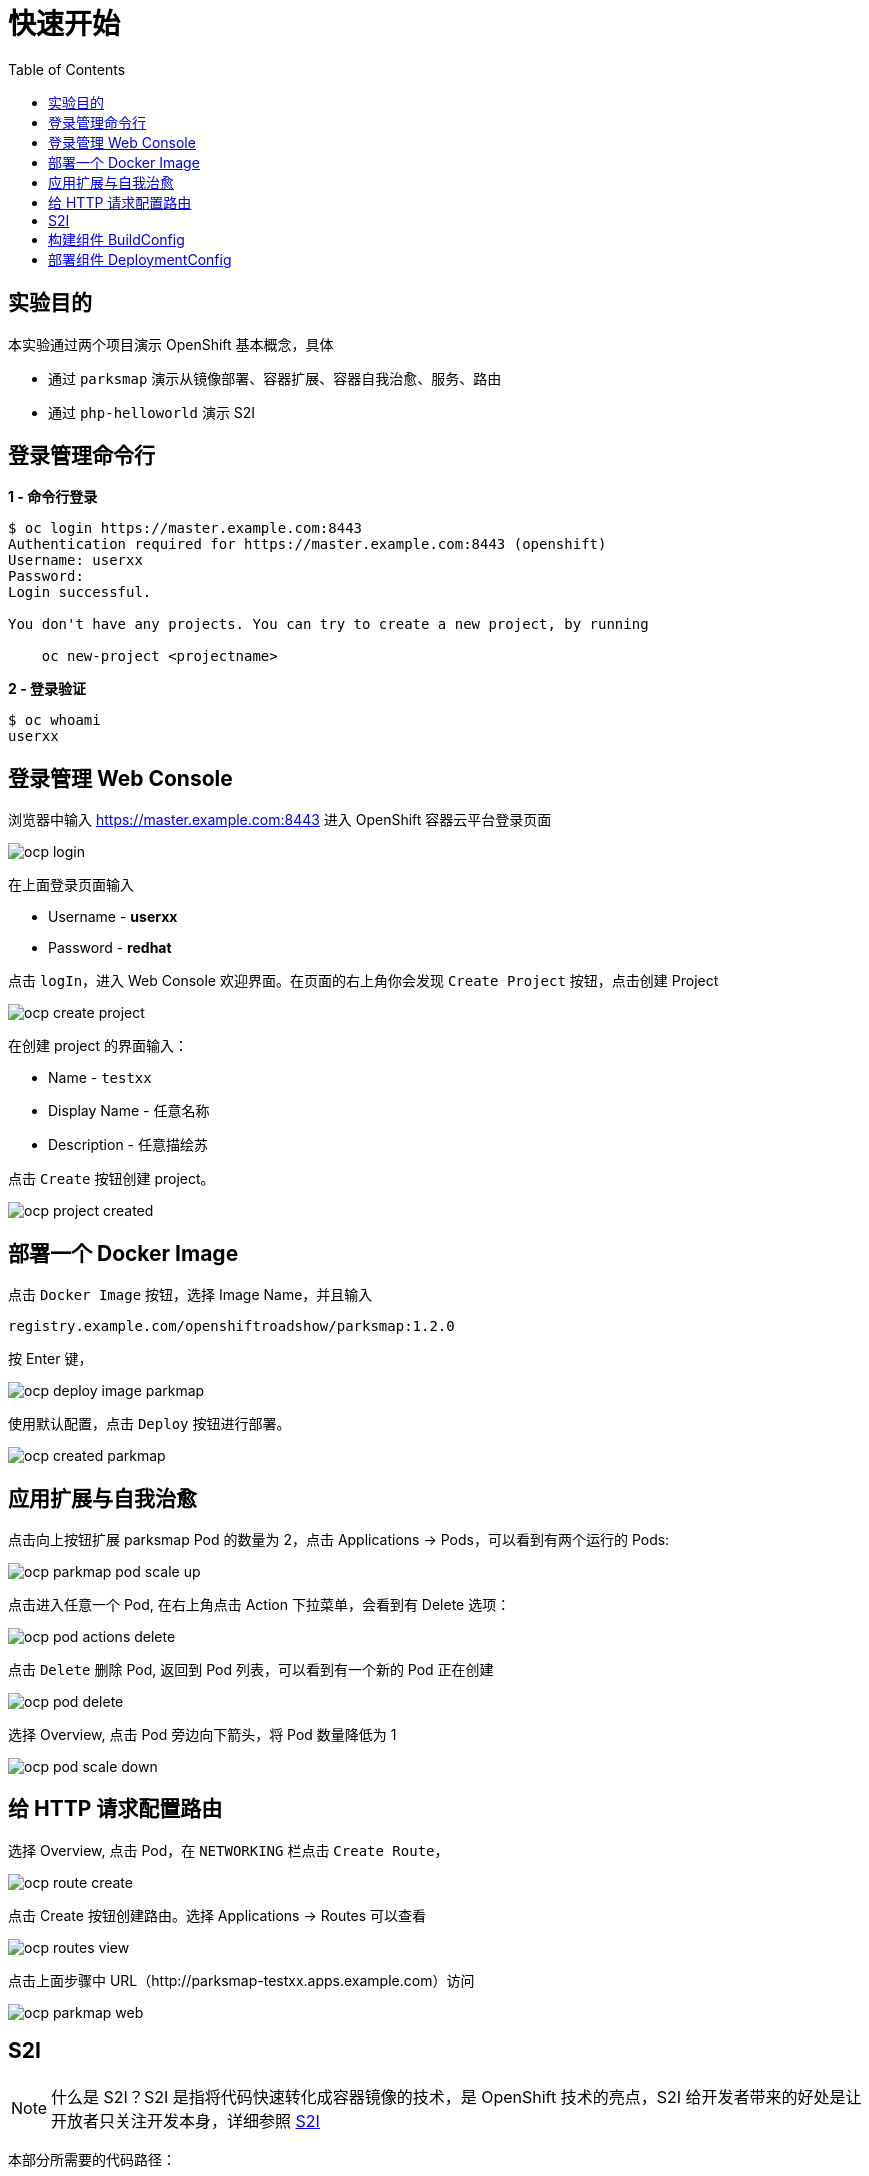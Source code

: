 = 快速开始
:toc: manual

== 实验目的

本实验通过两个项目演示 OpenShift 基本概念，具体

* 通过 `parksmap` 演示从镜像部署、容器扩展、容器自我治愈、服务、路由  
* 通过 `php-helloworld` 演示 S2I

== 登录管理命令行

[source, bash]
.*1 - 命令行登录*
----
$ oc login https://master.example.com:8443
Authentication required for https://master.example.com:8443 (openshift)
Username: userxx
Password: 
Login successful.

You don't have any projects. You can try to create a new project, by running

    oc new-project <projectname>

----

[source, bash]
.*2 - 登录验证*
----
$ oc whoami
userxx
----

== 登录管理 Web Console

浏览器中输入 https://master.example.com:8443 进入 OpenShift 容器云平台登录页面

image:img/ocp-login.png[]

在上面登录页面输入

* Username - *userxx*
* Password - *redhat*

点击 `logIn`，进入 Web Console 欢迎界面。在页面的右上角你会发现 `Create Project` 按钮，点击创建 Project

image:img/ocp-create-project.png[]

在创建 project 的界面输入：

* Name - `testxx`
* Display Name - 任意名称
* Description - 任意描绘苏

点击 `Create` 按钮创建 project。

image:img/ocp-project-created.png[]

== 部署一个 Docker Image

点击 `Docker Image` 按钮，选择 Image Name，并且输入

    registry.example.com/openshiftroadshow/parksmap:1.2.0

按 Enter 键，

image:img/ocp-deploy-image-parkmap.png[]

使用默认配置，点击 `Deploy` 按钮进行部署。

image:img/ocp-created-parkmap.png[]

== 应用扩展与自我治愈

点击向上按钮扩展 parksmap Pod 的数量为 2，点击 Applications -> Pods，可以看到有两个运行的 Pods:

image:img/ocp-parkmap-pod-scale-up.png[]

点击进入任意一个 Pod, 在右上角点击 Action 下拉菜单，会看到有 Delete 选项：

image:img/ocp-pod-actions-delete.png[]

点击 `Delete` 删除 Pod, 返回到 Pod 列表，可以看到有一个新的 Pod 正在创建

image:img/ocp-pod-delete.png[]
 
选择 Overview, 点击 Pod 旁边向下箭头，将 Pod 数量降低为 1

image:img/ocp-pod-scale-down.png[]

== 给 HTTP 请求配置路由

选择 Overview, 点击 Pod，在 `NETWORKING` 栏点击 `Create Route`，

image:img/ocp-route-create.png[] 

点击 Create 按钮创建路由。选择 Applications -> Routes 可以查看

image:img/ocp-routes-view.png[]

点击上面步骤中 URL（http://parksmap-testxx.apps.example.com）访问

image:img/ocp-parkmap-web.png[]

== S2I

NOTE: 什么是 S2I？S2I 是指将代码快速转化成容器镜像的技术，是 OpenShift 技术的亮点，S2I 给开发者带来的好处是让开放者只关注开发本身，详细参照 https://github.com/openshift/source-to-image[S2I]

本部分所需要的代码路径： 

    http://git.example.com/open-source/php-helloworld.git

在 project 右上角，Add to Project

image:img/ocp-addproject-catalog.png[]

选择 `Languages` -> `PHP` -> `PHP`

image:img/ocp-catalog-php.png[] 

在弹出的对话框中点击 Next，在 Configuration 栏编辑:

* Version - 7.0
* Application Name - php-helloworld
* Git Repository - http://git.example.com/open-source/php-helloworld.git

image:img/ocp-catalog-config.png[]

点击 Create 完成创建。选择 Overview, 展开 nationalparks-katacoda，查看 S2I 构建的过程：

image:img/ocp-s2i-build.png[]

== 构建组件 BuildConfig

* *登录 Web Console，选择 Builds -> Builds，进入构建列表：*

image:img/ocp-s2i-bc-lists.png[]

NOTE: *为什么部署了两个项目（parksmap 和 php-helloworld），而构建列表只有一个？*

* *点击 php-helloworld，进入构建配置界面*

image:img/ocp-bc-config-pages.png[]

点击 View Log 链接查看构建日志:

[source, bash]
----
loning "http://git.example.com/open-source/php-helloworld.git " ...
	Commit:	3514b0496f9489012006459ad02a963e375615e8 (Update index.php)
	Author:	Administrator <admin@example.com>
	Date:	Fri Jun 22 06:14:11 2018 -0400
---> Installing application source...
=> sourcing 20-copy-config.sh ...
---> 05:23:53     Processing additional arbitrary httpd configuration provided by s2i ...
=> sourcing 00-documentroot.conf ...
=> sourcing 50-mpm-tuning.conf ...
=> sourcing 40-ssl-certs.sh ...

Pushing image docker-registry.default.svc:5000/testxx/php-helloworld:latest ...
Pushed 1/6 layers, 17% complete
Pushed 2/6 layers, 35% complete
Pushed 3/6 layers, 56% complete
Pushed 4/6 layers, 78% complete
Pushed 5/6 layers, 100% complete
Pushed 6/6 layers, 100% complete
Push successful
----

点击其它页面，`Configuration`，`Environment`，`Events`，查看相关的配置。点击右上方 `Start Build` 按钮开始一次新的构建。

[source, bash]
.*命令行查看所有构建*
----
$ oc get bc
NAME             TYPE      FROM         LATEST
php-helloworld   Source    Git@master   2
----

[source, bash]
.*命令行查看构建明细*
----
$ oc describe buildconfigs/php-helloworld
Name:		php-helloworld
Namespace:	testxx
Created:	43 minutes ago
Labels:		app=php-helloworld
Annotations:	openshift.io/generated-by=OpenShiftWebConsole
Latest Version:	2

Strategy:	Source
URL:		http://git.example.com/open-source/php-helloworld.git
Ref:		master
From Image:	ImageStreamTag openshift/php:7.0
Output to:	ImageStreamTag php-helloworld:latest

Build Run Policy:	Serial
Triggered by:		ImageChange, Config
Webhook GitHub:
	URL:	https://master.example.com:8443/apis/build.openshift.io/v1/namespaces/testxx/buildconfigs/php-helloworld/webhooks/<secret>/github
Webhook Generic:
	URL:		https://master.example.com:8443/apis/build.openshift.io/v1/namespaces/testxx/buildconfigs/php-helloworld/webhooks/<secret>/generic
	AllowEnv:	false

Build			Status		Duration	Creation Time
php-helloworld-2 	complete 	7s 		2018-06-25 13:52:09 +0800 CST
php-helloworld-1 	complete 	42s 		2018-06-25 13:23:44 +0800 CST

Events:	<none>
----

[source, bash]
.*命令行开始一次新的构建*
----
$ oc start-build php-helloworld
build "php-helloworld-3" started
----

[source, bash]
.*命令行查看 Build*
----
$ oc get build
NAME               TYPE      FROM          STATUS     STARTED             DURATION
php-helloworld-1   Source    Git@3514b04   Complete   About an hour ago   42s
php-helloworld-2   Source    Git@e898342   Complete   26 minutes ago      7s
php-helloworld-3   Source    Git@e898342   Complete   9 minutes ago       20s
----

NOTE: *OpenShift 构建的过程是什么？每一次构建都是从源代码开始吗？`build` 和 `buildconfig` 的关系是什么，Openshift 构建引入 BuildConfig 带来了那些好处？*

== 部署组件 DeploymentConfig

*在 Web Console 界面，选择 Applications → Deployments，进入部署列表，选择 php-helloworld，进入部署配置页面*

image:img/ocp-deployments-condig.png[]

*点击 Configuration, Environment, Events 等页面查看部署相关配置。*

[source, bash]
.*命令行查看构建*
----
$ oc get deploymentconfigs
NAME             REVISION   DESIRED   CURRENT   TRIGGERED BY
parksmap         1          1         1         config,image(parksmap:1.2.0)
php-helloworld   3          1         1         config,image(php-helloworld:latest)
----

[source, bash]
.*命令行产看 ReplicationController*
----
$ oc get rc
NAME               DESIRED   CURRENT   READY     AGE
parksmap-1         1         1         1         4h
php-helloworld-1   0         0         0         51m
php-helloworld-2   0         0         0         23m
php-helloworld-3   1         1         1         5m
----

NOTE: *DeploymentConfig 和 ReplicationController 的关系是什么？*


